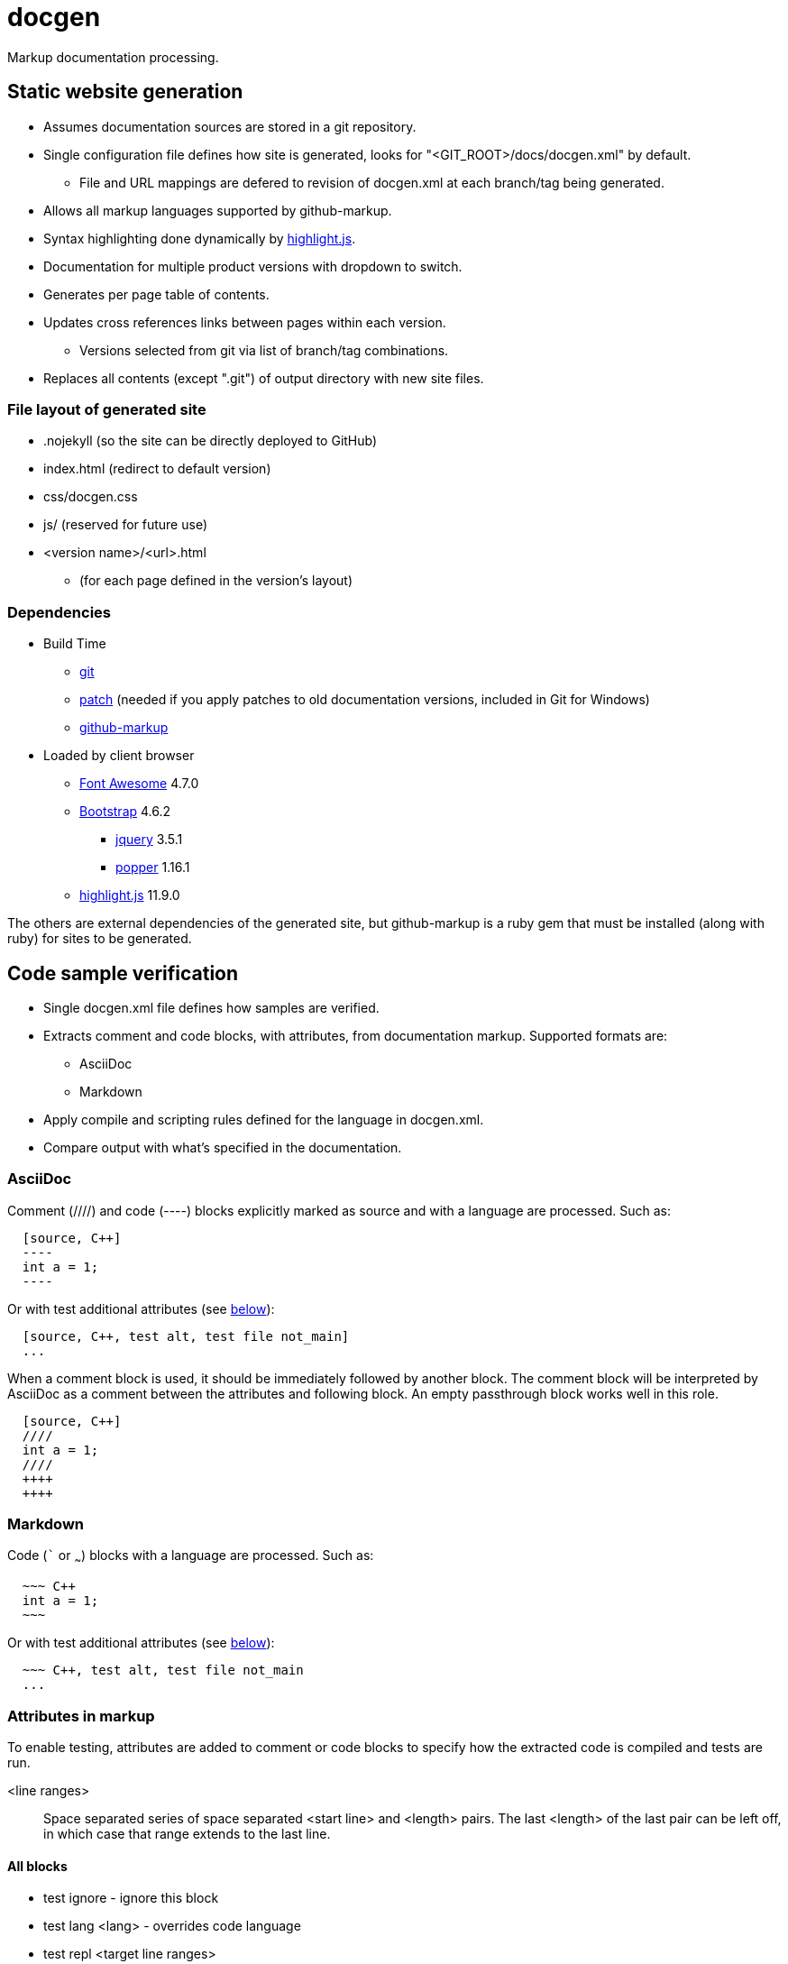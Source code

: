 ////
Copyright Glen Knowles 2020 - 2025.
Distributed under the Boost Software License, Version 1.0.
////

= docgen

Markup documentation processing.

== Static website generation
* Assumes documentation sources are stored in a git repository.
* Single configuration file defines how site is generated, looks for
  "&lt;GIT_ROOT>/docs/docgen.xml" by default.
** File and URL mappings are defered to revision of docgen.xml at each
   branch/tag being generated.
* Allows all markup languages supported by github-markup.
* Syntax highlighting done dynamically by
  https://highlightjs.org[highlight.js].
* Documentation for multiple product versions with dropdown to switch.
* Generates per page table of contents.
* Updates cross references links between pages within each version.
** Versions selected from git via list of branch/tag combinations.
* Replaces all contents (except ".git") of output directory with new site
  files.

=== File layout of generated site
* .nojekyll (so the site can be directly deployed to GitHub)
* index.html (redirect to default version)
* css/docgen.css
* js/ (reserved for future use)
* <version name>/<url>.html
** (for each page defined in the version's layout)

=== Dependencies
* Build Time
** https://git-scm.com[git]
** https://pubs.opengroup.org/onlinepubs/9699919799/utilities/patch.html[patch]
  (needed if you apply patches to old documentation versions, included in Git
  for Windows)
** https://github.com/github/markup[github-markup]
* Loaded by client browser
** https://fontawesome.com[Font Awesome] 4.7.0
** https://getbootstrap.com[Bootstrap] 4.6.2
*** https://jquery.com[jquery] 3.5.1
*** https://popper.js.org[popper] 1.16.1
** https://highlightjs.org[highlight.js] 11.9.0

The others are external dependencies of the generated site, but github-markup
is a ruby gem that must be installed (along with ruby) for sites to be
generated.

== Code sample verification
* Single docgen.xml file defines how samples are verified.
* Extracts comment and code blocks, with attributes, from documentation
  markup. Supported formats are:
** AsciiDoc
** Markdown
* Apply compile and scripting rules defined for the language in docgen.xml.
* Compare output with what's specified in the documentation.

=== AsciiDoc
Comment (////) and code (----) blocks explicitly marked as source and with a
language are processed. Such as:

[source, AsciiDoc]
----
  [source, C++]
  ----
  int a = 1;
  ----
----

Or with test additional attributes (see <<Attributes in markup, below>>):

[source, AsciiDoc]
----
  [source, C++, test alt, test file not_main]
  ...
----

When a comment block is used, it should be immediately followed by another
block. The comment block will be interpreted by AsciiDoc as a comment between
the attributes and following block. An empty passthrough block works well in
this role.

[source, AsciiDoc]
----
  [source, C++]
  ////
  int a = 1;
  ////
  ++++
  ++++
----

=== Markdown
Code (``` or ~~~) blocks with a language are processed. Such as:

[source, Markdown]
----
  ~~~ C++
  int a = 1;
  ~~~
----

Or with test additional attributes (see <<Attributes in markup, below>>):

[source, Markdown]
----
  ~~~ C++, test alt, test file not_main
  ...
----

=== Attributes in markup
To enable testing, attributes are added to comment or code blocks to specify
how the extracted code is compiled and tests are run.

<line ranges>:: Space separated series of space separated <start line> and
<length> pairs. The last <length> of the last pair can be left off, in which
case that range extends to the last line.

==== All blocks
* test ignore - ignore this block
* test lang <lang> - overrides code language
* test repl <target line ranges>
* test subset <source line ranges>

==== Program source code
* test alt - save current program as alternate
* test file <name> - apply to one file in program
* test prefix <source line ranges> - set global code file prefix for language

==== Test scripts
* test getline <line> <start pos> - marks keyboard input from user
* test noscript - compile only test, don't try scripts

=== Format of script.txt (for exposition only)
Each line starts with the type (a single character), a space, and the content
of the line. The types are:

[cols="^,<", options="autowidth"]
|===
h| Type h| Description
| ; | Script file comment
| # | Documentation comment about following command line
| $ | Command line to execute
| < | Input sent to preceding command line's stdin when it's executed
| > | Expected output (stderr and then stdout) from preceding command line
|===
